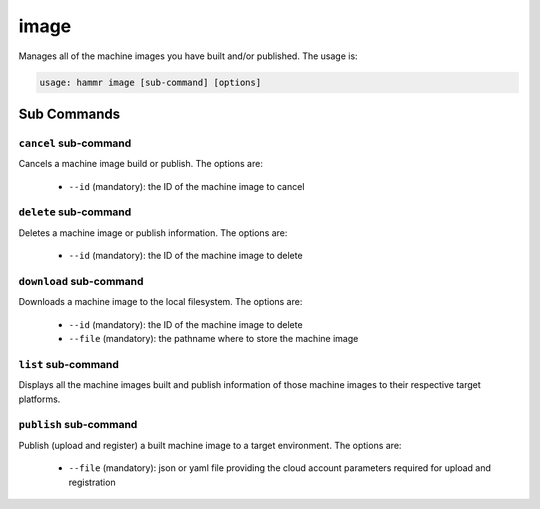 .. Copyright (c) 2007-2016 UShareSoft, All rights reserved

.. _command-line-image:

image
=====

Manages all of the machine images you have built and/or published. The usage is:

.. code-block:: shell

	usage: hammr image [sub-command] [options]


Sub Commands
------------

``cancel`` sub-command
~~~~~~~~~~~~~~~~~~~~~~

Cancels a machine image build or publish. The options are:

	* ``--id`` (mandatory): the ID of the machine image to cancel

``delete`` sub-command
~~~~~~~~~~~~~~~~~~~~~~

Deletes a machine image or publish information. The options are:

	* ``--id`` (mandatory): the ID of the machine image to delete

``download`` sub-command
~~~~~~~~~~~~~~~~~~~~~~~~

Downloads a machine image to the local filesystem. The options are:

	* ``--id`` (mandatory): the ID of the machine image to delete
	* ``--file`` (mandatory): the pathname where to store the machine image

``list`` sub-command
~~~~~~~~~~~~~~~~~~~~

Displays all the machine images built and publish information of those machine images to their respective target platforms.

``publish`` sub-command
~~~~~~~~~~~~~~~~~~~~~~~

Publish (upload and register) a built machine image to a target environment. The options are:

	* ``--file`` (mandatory): json or yaml file providing the cloud account parameters required for upload and registration